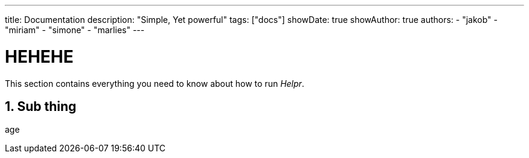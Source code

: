---
title: Documentation
description: "Simple, Yet powerful"
tags: ["docs"]
showDate: true
showAuthor: true
authors:
  - "jakob"
  - "miriam"
  - "simone"
  - "marlies"
---

= HEHEHE
:toc:
:sectnums:

This section contains everything you need to know about how to run _Helpr_.


== Sub thing

age
